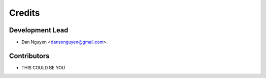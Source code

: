 =======
Credits
=======

Development Lead
----------------

* Dan Nguyen <dansonguyen@gmail.com>

Contributors
------------
- THIS COULD BE YOU
